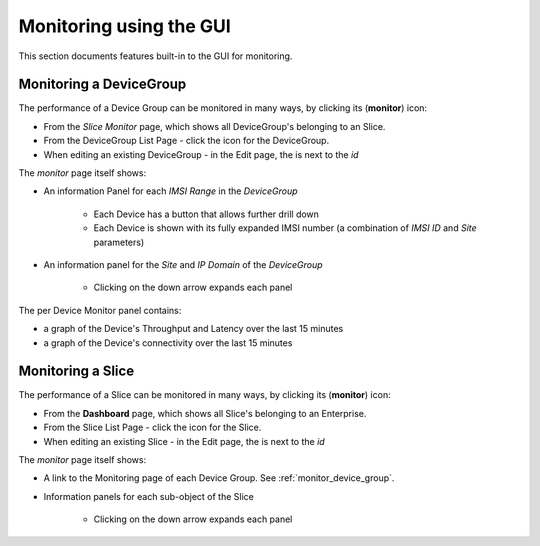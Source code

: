 ..
   SPDX-FileCopyrightText: © 2020 Open Networking Foundation <support@opennetworking.org>
   SPDX-License-Identifier: Apache-2.0

Monitoring using the GUI
========================

This section documents features built-in to the GUI for monitoring.

.. _monitor_device_group:

Monitoring a DeviceGroup
------------------------

The performance of a Device Group can be monitored in many ways, by clicking its |monitor| (**monitor**) icon:

* From the *Slice Monitor* page, which shows all DeviceGroup's belonging to an Slice.
* From the DeviceGroup List Page - click the |monitor| icon for the DeviceGroup.
* When editing an existing DeviceGroup - in the Edit page, the |monitor| is next to the *id*

The *monitor* page itself shows:

* An information Panel for each *IMSI Range* in the *DeviceGroup*

    * Each Device has a |monitor| button that allows further drill down
    * Each Device is shown with its fully expanded IMSI number (a combination of *IMSI ID* and *Site* parameters)
* An information panel for the *Site* and *IP Domain* of the *DeviceGroup*

    * Clicking on the down arrow expands each panel

.. image:: images/aether-roc-gui-devicegroup-monitor.png
    :width: 600
    :alt: DeviceGroup Monitor View with Device links and information panels

The per Device Monitor panel contains:

* a graph of the Device's Throughput and Latency over the last 15 minutes
* a graph of the Device's connectivity over the last 15 minutes

.. image:: images/aether-roc-gui-ue-monitor.png
    :width: 600
    :alt: DeviceGroup Monitor View with Device links and information panels

Monitoring a Slice
------------------

The performance of a Slice can be monitored in many ways, by clicking its |monitor| (**monitor**) icon:

* From the **Dashboard** page, which shows all Slice's belonging to an Enterprise.
* From the Slice List Page - click the |monitor| icon for the Slice.
* When editing an existing Slice - in the Edit page, the |monitor| is next to the *id*

The *monitor* page itself shows:

* A link to the Monitoring page of each Device Group. See :ref:`monitor_device_group`.
* Information panels for each sub-object of the Slice

    * Clicking on the down arrow expands each panel

.. image:: images/aether-roc-vcs-monitor.png
    :width: 920
    :alt: Slice Monitor View with Connectivity and Performance Charts

.. |monitor| image:: images/monitor-icon.png
    :width: 28
    :alt: Monitor icon
